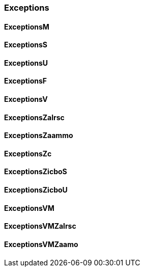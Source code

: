
=== Exceptions

==== ExceptionsM

==== ExceptionsS

==== ExceptionsU

==== ExceptionsF

==== ExceptionsV

==== ExceptionsZalrsc

==== ExceptionsZaammo

==== ExceptionsZc

==== ExceptionsZicboS

==== ExceptionsZicboU

==== ExceptionsVM

==== ExceptionsVMZalrsc

==== ExceptionsVMZaamo
